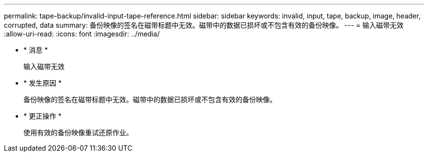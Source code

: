 ---
permalink: tape-backup/invalid-input-tape-reference.html 
sidebar: sidebar 
keywords: invalid, input, tape, backup, image, header, corrupted, data 
summary: 备份映像的签名在磁带标题中无效。磁带中的数据已损坏或不包含有效的备份映像。 
---
= 输入磁带无效
:allow-uri-read: 
:icons: font
:imagesdir: ../media/


* * 消息 *
+
`输入磁带无效`

* * 发生原因 *
+
备份映像的签名在磁带标题中无效。磁带中的数据已损坏或不包含有效的备份映像。

* * 更正操作 *
+
使用有效的备份映像重试还原作业。


